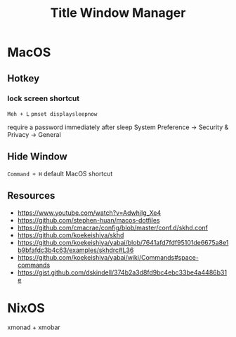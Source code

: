 #+TITLE: Title Window Manager
* MacOS
** Hotkey
*** lock screen shortcut
~Meh + L~
~pmset displaysleepnow~

require a password immediately after sleep
System Preference -> Security & Privacy -> General
** Hide Window
~Command + H~ default MacOS shortcut

** Resources
- https://www.youtube.com/watch?v=AdwhjIg_Xe4
- https://github.com/stephen-huan/macos-dotfiles
- https://github.com/cmacrae/config/blob/master/conf.d/skhd.conf
- https://github.com/koekeishiya/skhd
- https://github.com/koekeishiya/yabai/blob/7641afd7fdf95101de6675a8e1b9bfafdc3b4c63/examples/skhdrc#L36
- https://github.com/koekeishiya/yabai/wiki/Commands#space-commands
- https://gist.github.com/dskindell/374b2a3d8fd9bc4ebc33be4a4486b31e

* NixOS
xmonad + xmobar
